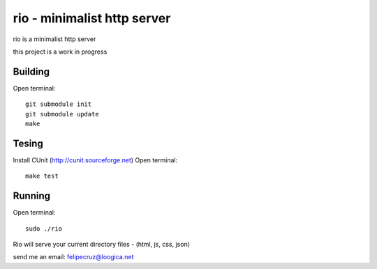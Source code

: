 ===============================
rio - minimalist http server 
===============================

rio is a minimalist http server

this project is a work in progress

Building
--------

Open terminal::
    
    git submodule init
    git submodule update
    make

Tesing
--------

Install CUnit (http://cunit.sourceforge.net)
Open terminal::
    
    make test

Running
-------

Open terminal::
    
    sudo ./rio

Rio will serve your current directory files - (html, js, css, json)

send me an email: felipecruz@loogica.net
